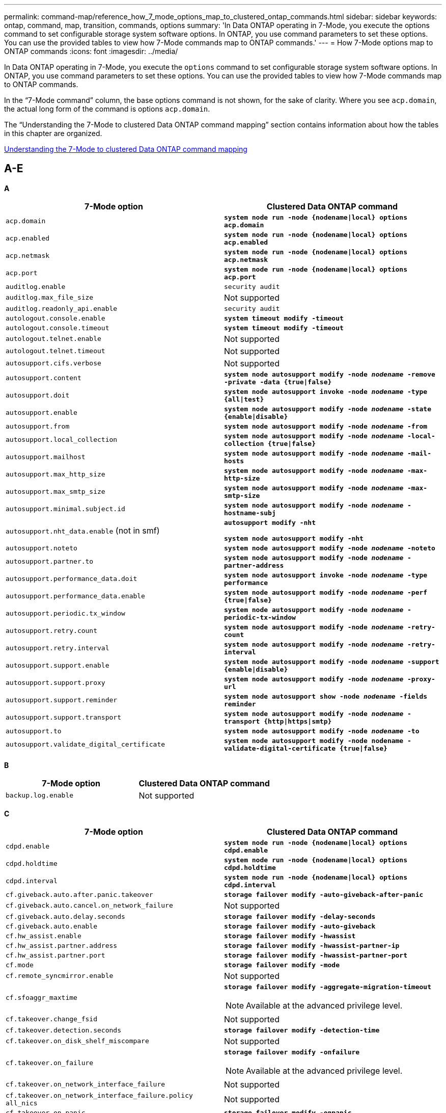 ---
permalink: command-map/reference_how_7_mode_options_map_to_clustered_ontap_commands.html
sidebar: sidebar
keywords: ontap, command, map, transition, commands, options
summary: 'In Data ONTAP operating in 7-Mode, you execute the options command to set configurable storage system software options. In ONTAP, you use command parameters to set these options. You can use the provided tables to view how 7-Mode commands map to ONTAP commands.'
---
= How 7-Mode options map to ONTAP commands
:icons: font
:imagesdir: ../media/

[.lead]
In Data ONTAP operating in 7-Mode, you execute the `options` command to set configurable storage system software options. In ONTAP, you use command parameters to set these options. You can use the provided tables to view how 7-Mode commands map to ONTAP commands.

In the "`7-Mode command`" column, the base options command is not shown, for the sake of clarity. Where you see `acp.domain`, the actual long form of the command is options `acp.domain`.

The "`Understanding the 7-Mode to clustered Data ONTAP command mapping`" section contains information about how the tables in this chapter are organized.

xref:concept_how_to_interpret_clustered_ontap_command_maps_for_7_mode_administrators.adoc[Understanding the 7-Mode to clustered Data ONTAP command mapping]

== A-E

[.lead]
*A*

[options="header"]
|===
| 7-Mode option| Clustered Data ONTAP command
a|
`acp.domain`
a|
`*system node run -node {nodename\|local} options acp.domain*`
a|
`acp.enabled`
a|
`*system node run -node {nodename\|local} options acp.enabled*`
a|
`acp.netmask`
a|
`*system node run -node {nodename\|local} options acp.netmask*`
a|
`acp.port`
a|
`*system node run -node {nodename\|local} options acp.port*`
a|
`auditlog.enable`
a|
`security audit`
a|
`auditlog.max_file_size`
a|
Not supported
a|
`auditlog.readonly_api.enable`
a|
`security audit`
a|
`autologout.console.enable`
a|
`*system timeout modify -timeout*`
a|
`autologout.console.timeout`
a|
`*system timeout modify -timeout*`
a|
`autologout.telnet.enable`
a|
Not supported
a|
`autologout.telnet.timeout`
a|
Not supported
a|
`autosupport.cifs.verbose`
a|
Not supported
a|
`autosupport.content`
a|
`*system node autosupport modify -node _nodename_ -remove -private -data {true\|false}*`
a|
`autosupport.doit`
a|
`*system node autosupport invoke -node _nodename_ -type {all\|test}*`
a|
`autosupport.enable`
a|
`*system node autosupport modify -node _nodename_ -state {enable\|disable}*`
a|
`autosupport.from`
a|
`*system node autosupport modify -node _nodename_ -from*`
a|
`autosupport.local_collection`
a|
`*system node autosupport modify -node _nodename_ -local-collection {true\|false}*`
a|
`autosupport.mailhost`
a|
`*system node autosupport modify -node _nodename_ -mail-hosts*`
a|
`autosupport.max_http_size`
a|
`*system node autosupport modify -node _nodename_ -max-http-size*`
a|
`autosupport.max_smtp_size`
a|
`*system node autosupport modify -node _nodename_ -max-smtp-size*`
a|
`autosupport.minimal.subject.id`
a|
`*system node autosupport modify -node _nodename_ -hostname-subj*`
a|
`autosupport.nht_data.enable` (not in smf)
a|
`*autosupport modify -nht*`

`*system node autosupport modify -nht*`
a|
`autosupport.noteto`
a|
`*system node autosupport modify -node _nodename_ -noteto*`
a|
`autosupport.partner.to`
a|
`*system node autosupport modify -node _nodename_ -partner-address*`
a|
`autosupport.performance_data.doit`
a|
`*system node autosupport invoke -node _nodename_ -type performance*`
a|
`autosupport.performance_data.enable`
a|
`*system node autosupport modify -node _nodename_ -perf {true\|false}*`
a|
`autosupport.periodic.tx_window`
a|
`*system node autosupport modify -node _nodename_ -periodic-tx-window*`
a|
`autosupport.retry.count`
a|
`*system node autosupport modify -node _nodename_ -retry-count*`
a|
`autosupport.retry.interval`
a|
`*system node autosupport modify -node _nodename_ -retry-interval*`
a|
`autosupport.support.enable`
a|
`*system node autosupport modify -node _nodename_ -support {enable\|disable}*`
a|
`autosupport.support.proxy`
a|
`*system node autosupport modify -node _nodename_ -proxy-url*`
a|
`autosupport.support.reminder`
a|
`*system node autosupport show -node _nodename_ -fields reminder*`
a|
`autosupport.support.transport`
a|
`*system node autosupport modify -node _nodename_ -transport {http\|https\|smtp}*`
a|
`autosupport.to`
a|
`*system node autosupport modify -node _nodename_ -to*`
a|
`autosupport.validate_digital_certificate`
a|
`*system node autosupport modify -node nodename -validate-digital-certificate {true\|false}*`
|===

[.lead]
*B*

[options="header"]
|===
| 7-Mode option| Clustered Data ONTAP command
a|
`backup.log.enable`
a|
Not supported
|===

[.lead]
*C*

[options="header"]
|===
| 7-Mode option| Clustered Data ONTAP command
a|
`cdpd.enable`
a|
`*system node run -node {nodename\|local} options cdpd.enable*`
a|
`cdpd.holdtime`
a|
`*system node run -node {nodename\|local} options cdpd.holdtime*`
a|
`cdpd.interval`
a|
`*system node run -node {nodename\|local} options cdpd.interval*`
a|
`cf.giveback.auto.after.panic.takeover`
a|
`*storage failover modify -auto-giveback-after-panic*`
a|
`cf.giveback.auto.cancel.on_network_failure`
a|
Not supported
a|
`cf.giveback.auto.delay.seconds`
a|
`*storage failover modify -delay-seconds*`
a|
`cf.giveback.auto.enable`
a|
`*storage failover modify -auto-giveback*`
a|
`cf.hw_assist.enable`
a|
`*storage failover modify -hwassist*`
a|
`cf.hw_assist.partner.address`
a|
`*storage failover modify -hwassist-partner-ip*`
a|
`cf.hw_assist.partner.port`
a|
`*storage failover modify -hwassist-partner-port*`
a|
`cf.mode`
a|
`*storage failover modify -mode*`
a|
`cf.remote_syncmirror.enable`
a|
Not supported
a|
`cf.sfoaggr_maxtime`
a|
`*storage failover modify -aggregate-migration-timeout*`

NOTE: Available at the advanced privilege level.

a|
`cf.takeover.change_fsid`
a|
Not supported
a|
`cf.takeover.detection.seconds`
a|
`*storage failover modify -detection-time*`
a|
`cf.takeover.on_disk_shelf_miscompare`
a|
Not supported
a|
`cf.takeover.on_failure`
a|
`*storage failover modify -onfailure*`

NOTE: Available at the advanced privilege level.

a|
`cf.takeover.on_network_interface_failure`
a|
Not supported
a|
`cf.takeover.on_network_interface_failure.policy all_nics`
a|
Not supported
a|
`cf.takeover.on_panic`
a|
`*storage failover modify -onpanic*`
a|
`cf.takeover.on_reboot`
a|
`*storage failover modify -onreboot*`
a|
`cf.takeover.on_short_uptime`
a|
`*storage failover modify -onshort-uptime*`

NOTE: Available at the advanced privilege level.

a|
`cifs.LMCompatibilityLevel`
a|
`*vserver cifs security modify -lm-compatibility-level*`
a|
`cifs.audit.autosave.file.extension`
a|
Not supported
a|
`cifs.audit.autosave.file.limit`
a|
`*vserver audit modify -rotate-limit*`
a|
`cifs.audit.autosave.onsize.enable`
a|
Not supported
a|
`cifs.audit.autosave.onsize.threshold`
a|
Not supported
a|
`cifs.audit.autosave.ontime.enable`
a|
Not supported
a|
`cifs.audit.autosave.ontime.interval`
a|
Not supported
a|
`cifs.audit.enable`
a|
`*vserver audit*`
a|
`cifs.audit.file_access_events.enable`
a|
`*vserver audit modify -events*`
a|
`cifs.audit.nfs.filter.filename`
a|
Not supported
a|
`cifs.audit.logon_events.enable`
a|
`*vserver audit modify -events cifs-logon-logoff*`
a|
`cifs.audit.logsize`
a|
Not supported
a|
`cifs.audit.nfs.enable`
a|
`*vserver audit modify -events file-ops*`
a|
`cifs.audit.nfs.filter.filename`
a|
Not supported
a|
`cifs.audit.saveas`
a|
`*vserver audit modify -destination*`
a|
`cifs.bypass_traverse_checking`
a|
`*vserver cifs users-and-groups privilege*`
a|
`cifs.comment`
a|
`*vserver cifs create -comment*`
a|
`cifs.enable_share_browsing`
a|
`vserver cifs share`
a|
`cifs.gpo.enable`
a|
`*vserver cifs group-policy*`
a|
`cifs.gpo.trace.enable`
a|
Not supported
a|
`cifs.grant_implicit_exe_perms`
a|
`*vserver cifs options modify -read-grant-exec*`
a|
`cifs.guest_account`
a|
Not supported
a|
`cifs.home_dir_namestyle`
a|
`*vserver cifs share create*`
a|
`cifs.home_dirs_public`
a|
`*vserver cifs home-directory modify -is-home-dirs-access-for-public-enabled {true\|false}*`

NOTE: Available at the advanced privilege level.

a|
`cifs.home_dirs_public_for_admin`
a|
`*vserver cifs home-directory modify -is-home-dirs-access-for-public-enabled{true\|false}*`

NOTE: Available at the advanced privilege level.

a|
`cifs.idle_timeout`
a|
`*vserver cifs options modify -client-session-timeout*`
a|
`cifs.ipv6.enable`
a|
Not supported
a|
`cifs.max_mpx`
a|
`*vserver cifs options modify -max-mpx*`
a|
`cifs.ms_snapshot_mode`
a|
Not supported
a|
`cifs.mapped_null_user_extra_group`
a|
`_vserver cifs options modify -win-name-for-null-user_`
a|
`cifs.netbios_over_tcp.enable`
a|
Not supported
a|
`cifs.nfs_root_ignore_acl`
a|
`*vserver nfs modify -ignore-nt-acl-for-root*`

NOTE: Available at the advanced privilege level.

a|
`cifs.ntfs_ignore_unix_security_ops`
a|
`*vserver nfs modify -ntfs-unix-security-ops*`

NOTE: Available at the advanced privilege level.

a|
`cifs.oplocks.enable`
a|
`vserver cifs share properties add -share-properties`
a|
`cifs.oplocks.opendelta*`
a|
Not supported
a|
`cifs.perm_check_ro_del_ok`
a|
`*vserver cifs options modify -is-read-only-delete-enabled*`
a|
`cifs.perm_check_use_gid`
a|
Not supported
a|
`cifs.restrict_anonymous`
a|
`*vserver cifs options modify -restrict-anonymous*`
a|
`cifs.save_case`
a|
Not supported
a|
`cifs.scopeid`
a|
Not supported
a|
`cifs.search_domains`
a|
`*vserver cifs domain name-mapping-search*`
a|
`cifs.show_dotfiles`
a|
`is-hide-dotfiles-enabled`
a|
`cifs.show_snapshot`
a|
`*vserver cifs share properties add -share-properties*`
a|
`cifs.shutdown_msg_level`
a|
Not supported
a|
`cifs.signing.enable`
a|
`*vserver cifs security modify -is-signing-required*`
a|
`cifs.smb2.client.enable`
a|
Not supported
a|
`cifs.smb2.durable_handle.enable`
a|
Not supported
a|
`cifs.smb2.durable_handle.timeout`
a|
Not supported
a|
`cifs.smb2.enable`
a|
`*vserver cifs options modify -smb2-enabled*`
a|
`cifs.smb2.signing.required`
a|
`*vserver cifs security modify -is-signing-required*`
a|
`cifs.smb2_1.branch_cache.enable`
a|
`*vserver cifs share properties*`
a|
`cifs.smb2_1.branch_cache.hash_time_out`
a|
Not supported
a|
`cifs.snapshot_file_folding.enable`
a|
Not supported
a|
`cifs.symlinks.cycleguard`
a|
Not supported
a|
`cifs.symlinks.enable`
a|
`*vserver cifs share modify -symlink-properties*`
a|
`cifs.universal_nested_groups.enable`
a|
Not supported
a|
`cifs.W2K_password_change`
a|
`*vserver cifs domain password change*`
a|
`cifs.W2K_password_change_interval`
a|
`*vserver cifs domain password change schedule*`
a|
`cifs.W2K_password_change_within`
a|
`*vserver cifs domain password change schedule*`
a|
`cifs.widelink.ttl`
a|
Not supported
a|
`console.encoding`
a|
Not supported
a|
`coredump.dump.attempts`
a|
`*system node coredump config modify -coredump-attempts*`
a|
`coredump.metadata_only`
a|
`*system node coredump config modify -sparsecore-enabled true*`
|===

[.lead]
*D*

[options="header"]
|===
| 7-Mode option| Clustered Data ONTAP command
a|
`disk.asup_on_mp_loss`
a|
`*system node autosupport trigger modify dsk.redun.fault*`
a|
`disk.auto_assign`
a|
`*storage disk option modify -autoassign*`
a|
`disk.auto_assign_shelf`
a|
`*storage disk option modify -autoassign-shelf*`
a|
`disk.maint_center.allowed_entries`
a|
Not supported
a|
`disk.maint_center.enable`
a|
`*system node run -node {nodename\|local} options disk.maint_center.enable*`
a|
`disk.maint_center.max_disks`
a|
`*system node run -node {nodename\|local} options disk.maint_center.max_disks*`
a|
`disk.maint_center.rec_allowed_entries`
a|
`*system node run -node {nodename\|local} options disk.maint_center.rec_allowed_entries*`
a|
`disk.maint_center.spares_check`
a|
`*system node run -node {nodename\|local} options disk.maint_center.spares_check*`
a|
`disk.powercycle.enable`
a|
`*system node run -node {nodename\|local} options disk.powercycle.enable*`
a|
`disk.recovery_needed.count`
a|
Not supported
a|
`disk.target_port.cmd_queue_depth`
a|
`*storage array modify -name _array_name_ -max-queue-depth*`
a|
`dns.cache.enable`
a|
Not supported
a|
`dns.domainname`
a|
`*vserver services name-service dns modify -domains*`
a|
`dns.enable`
a|
`*vserver services name-service dns modify -state*`
a|
`dns.update.enable`
a|
Not supported
a|
`dns.update.ttl`
a|
Not supported
|===

[.lead]
*E*

[options="header"]
|===
| 7-Mode option| Clustered Data ONTAP command
a|
`ems.autosuppress.enable`
a|
`*event config modify -suppression {_on\|off_}*`

NOTE: Available at the advanced privilege level.

|===

== F-K

[.lead]
*F*

[options="header"]
|===
| 7-Mode option| Clustered Data ONTAP command
a|
`fcp.enable`
a|
`*fcp start*`
a|
`flexcache.access`
a|
Not supported
a|
`flexcache.deleg.high_water`
a|
Not supported
a|
`flexcache.deleg.low_water`
a|
Not supported
a|
`flexcache.enable`
a|
Not supported
a|
`flexcache.per_client_stats`
a|
Not supported
a|
`flexscale.enable`
a|
`*system node run -node _node_name_\|local} options flexscale.enable*`
a|
`flexscale.lopri_blocks`
a|
`*system node run -node _node_name_\|local} options flexscale.lopri_blocks*`
a|
`flexscale.normal_data_blocks`
a|
`*system node run -node _node_name_\|local} options flexscale.normal_data_blocks*`
a|
`flexscale.pcs_high_res`
a|
`*system node run -node _node_name_\|local} options flexscale.pcs_high_res*`
a|
`flexscale.pcs_size`
a|
`*system node run -node _node_name_\|local} options flexscale.pcs_size*`
a|
`flexscale.rewarm`
a|
`*system node run -node _node_name_\|local} options flexscale.rewarm*`
a|
`fpolicy.enable`
a|
`*vserver fpolicy enable*`
a|
`fpolicy.i2p_ems_interval`
a|
Not supported
a|
`fpolicy.multiple_pipes`
a|
Not supported
a|
`ftpd.3way.enable`
a|
Not supported
a|
`ftpd.anonymous.enable`
a|
Not supported
a|
`ftpd.anonymous.home_dir`
a|
Not supported
a|
`ftpd.anonymous.name`
a|
Not supported
a|
`ftpd.auth_style`
a|
Not supported
a|
`ftpd.bypass_traverse_checking`
a|
Not supported
a|
`ftpd.dir.override`
a|
Not supported
a|
`ftpd.dir.restriction`
a|
Not supported
a|
`ftpd.enable`
a|
Not supported
a|
`ftpd.explicit.allow_secure_data_conn`
a|
Not supported
a|
`ftpd.explicit.enable`
a|
Not supported
a|
`ftpd.idle_timeout`
a|
Not supported
a|
`ftpd.implicit.enable`
a|
Not supported
a|
`ftpd.ipv6.enable`
a|
Not supported
a|
`ftpd.locking`
a|
Not supported
a|
`ftpd.log.enable`
a|
Not supported
a|
`ftpd.log.filesize`
a|
Not supported
a|
`ftpd.log.nfiles`
a|
Not supported
a|
`ftpd.max_connections`
a|
Not supported
a|
`ftpd.max_connections_threshold`
a|
Not supported
a|
`ftpd.tcp_window_size`
a|
Not supported
|===

[.lead]
*H*

[options="header"]
|===
| 7-Mode option| Clustered Data ONTAP command
a|
`httpd.access`
a|
`Not supported`
a|
`httpd.admin.access`
a|
Not supported
a|
`httpd.admin.enable`
a|
`*vserver services web modify -enabled{true\|false}*`
a|
`httpd.admin.hostsequiv.enable`
a|
Not supported
a|
`httpd.admin.max_connections`
a|
Not supported
a|
`httpd.admin.ssl.enable`
a|
`*security ssl*`
a|
`httpd.admin.top-page.authentication`
a|
Not supported
a|
`httpd.bypass_traverse_checking`
a|
Not supported
a|
`httpd.enable`
a|
Not supported
a|
`httpd.ipv6.enable`
a|
Not supported
a|
`httpd.log.format`
a|
Not supported
a|
`httpd.method.trace.enable`
a|
Not supported
a|
`httpd.rootdir`
a|
Not supported
a|
`httpd.timeout`
a|
Not supported
a|
`httpd.timewait.enable`
a|
Not supported
|===

[.lead]
*I*

[options="header"]
|===
| 7-Mode option| Clustered Data ONTAP command
a|
`ifgrp.failover.link_degraded`
a|
Not supported
a|
`interface.blocked.cifs`
a|
`*network interface create -data-protocol*`
a|
`interface.blocked.iscsi`
a|
`*network interface create -data-protocol*`
a|
`interface.blocked.mgmt_data_traffic`
a|
`*network interface create -role*`
a|
`interface.blocked.ndmp`
a|
`*system services firewall policy modify -policy _policy_name_ -service ndmp*`
a|
`interface.blocked.nfs`
a|
`*network interface create -data-protocol*`
a|
`interface.blocked.snapmirror`
a|
`*network interface create -role*`
a|
`ip.fastpath.enable`
a|
`*system node run -node _node_name_\|local} options ip.fastpath.enable*`

NOTE: Beginning with ONTAP 9.2, fastpath is no longer supported.

a|
`ip.ipsec.enable`
a|
Not supported
a|
`ip.match_any_ifaddr`
a|
Not supported
a|
`ip.path_mtu_discovery.enable`
a|
`*system node run -node__node_name__\|local} options ip.path_mtu_discovery.enable*`
a|
`ip.ping_throttle.alarm_interval`
a|
`*system node run -node__node_name__ \|local} options ip.ping_throttle.alarm___node_name__interval*`
a|
`ip.ping_throttle.drop_level`
a|
`*system node run -node\|local} options ip.ping_throttle.drop.level*`
a|
`ip.tcp.abc.enable`
a|
`*system node run -node__node_name__\|local} options ip.tcp.abc.enable*`
a|
`ip.tcp.abc.l_limit`
a|
`*system node run -node__node_name__\|local} options ip.tcp.abc.l_limit*`
a|
`ip.tcp.batching.enable`
a|
`*system node run -node__node_name__\|local} options ip.tcp.batching.enable*`
a|
`ip.tcp.newreno.enable`
a|
Not supported
a|
`ip.tcp.rfc3390.enable`
a|
`*system node run -node__node_name__\|local} options ip.tcp.rfc3390.enable*`
a|
`ip.tcp.sack.enable`
a|
`*system node run -node__node_name__\|local} options ip.tcp.sack.enable*`
a|
`ip.v6.enable`
a|
`*network options ipv6 modify*`
a|
`ip.v6.ra_enable`
a|
Not supported
a|
`iscsi.auth.radius.enable`
a|
Not supported
a|
`iscsi.enable`
a|
`*iscsi start*`
a|
`iscsi.max_connections_per_session`
a|
`*iscsi modify -max -conn-per-session*`
a|
`iscsi.max_error_recovery_level`
a|
`*iscsi modify -max-error-recovery-level*`
|===

[.lead]
*K*

[options="header"]
|===
| 7-Mode option| Clustered Data ONTAP command
a|
`kerberos.file_keytab.principal`
a|
Not supported
a|
`kerberos.file_keytab.realmipal`
a|
Not supported
|===

== O-Q

[.lead]
*L*

[options="header"]
|===
| 7-Mode option| Clustered Data ONTAP command
a|
`ldap.ADdomain`
a|
`*vserver services name-service ldap client modify -ad-domain*`
a|
`ldap.base`
a|
`*vserver services name-service ldap client modify -base-dn*`
a|
`ldap.base.group`
a|
`*ldap client modify -group-dn ldap DN-group-scope*`

NOTE: Available at the advanced privilege level.

a|
`ldap.base.netgroup`
a|
`*ldap client modify -netgroup-dn ldap DN-netgroup-scope*`

NOTE: Available at the advanced privilege level.

a|
`ldap.base.passwd`
a|
`*vserver services ldap client modify -user-dn*`

NOTE: Available at the advanced privilege level.

a|
`ldap.enable`
a|
`*vserver services name-service ldap modify*`
a|
`ldap.minimum_bind_level`
a|
`*vserver services name-service ldap client modify -min-bind-level*`
a|
`ldap.name`
a|
`*vserver services name-service ldap client modify -bind-dn*`
a|
`ldap.nssmap.attribute.gecos`
a|
`*ldap client schema modify -gecos-attribute*`

NOTE: Available at the advanced privilege level.

a|
`ldap.nssmap.attribute.gidNumber`
a|
`*ldap client schema modify -gid-number-attribute*`

NOTE: Available at the advanced privilege level.

a|
`ldap.nssmap.attribute.groupname`
a|
`*ldap client schema modify -cn-group-attribute*`

NOTE: Available at the advanced privilege level.

a|
`ldap.nssmap.attribute.homeDirectory`
a|
`*ldap client schema modify -home-directory-attribute*`

NOTE: Available at the advanced privilege level.

a|
`ldap.nssmap.attribute.loginShell`
a|
`*ldap client schema modify -login-shell-attribute*`

NOTE: Available at the advanced privilege level.

a|
`ldap.nssmap.attribute.memberNisNetgroup`
a|
`*ldap client schema modify -member-nis-netgroup-attribute*`

NOTE:  Available at the advanced privilege level.

a|
`ldap.nssmap.attribute.memberUid`
a|
`*ldap client schema modify -member-uid-attribute*`

NOTE: Available at the advanced privilege level.

a|
`ldap.nssmap.attribute.netgroupname`
a|
`*ldap client schema modify -cn-netgroup-attribute*`

NOTE: Available at the advanced privilege level.

a|
`ldap.nssmap.attribute.nisNetgroupTriple`
a|
ldap client schema modify -nis-netgroup-triple-attribute

NOTE: Available at the advanced privilege level.

a|
`ldap.nssmap.attribute.uid`
a|
`*ldap client schema modify -uid-attribute*`

NOTE: Available at the advanced privilege level.

a|
`ldap.nssmap.attribute.uidNumber`
a|
`*ldap client schema modify -uid-number-attribute*`

NOTE: Available at the advanced privilege level.

a|
`ldap.nssmap.attribute.userPassword`
a|
`*ldap client schema modify -user-password-attribute*`

NOTE: Available at the advanced privilege level.

a|
`ldap.nssmap.objectClass.nisNetgroup`
a|
`*ldap client schema modify -nis-netgroup-object-class*`

NOTE: Available at the advanced privilege level.

a|
`ldap.nssmap.objectClass.posixAccount`
a|
`*ldap client schema modify -posix-account-object-class*`

NOTE: Available at the advanced privilege level.

a|
`ldap.nssmap.objectClass.posixGroup`
a|
`*ldap client schema modify -posix-group-object-class*`

NOTE: Available at the advanced privilege level.

a|
`ldap.passwd`
a|
`*vserver services name-service ldap client modify-bind-password*`
a|
`ldap.port`
a|
`*vserver services name-service ldap client modify -port*`
a|
`ldap.servers`
a|
`*vserver services name-service ldap client modify -servers*`
a|
`ldap.servers.preferred`
a|
`*vserver services name-service ldap client modify -preferred-ad-servers*`
a|
`ldap.ssl.enable`
a|
Not supported
a|
`ldap.timeout`
a|
`*vserver services name-service ldap client modify -query-timeout*`
a|
`ldap.usermap.attribute.windowsaccount`
a|
`*ldap client schema modify -windows-account-attribute*`

NOTE: Available at the advanced privilege level.

a|
`ldap.usermap.base`
a|
`*ldap client modify -user-dnldap DN-user-scope*`

NOTE: Available at the advanced privilege level.

a|
`ldap.usermap.enable`
a|
Not supported
a|
`licensed_feature.fcp.enable`
a|
Not supported
a|
`licensed_feature.flex_clone.enable`
a|
Not supported
a|
`licensed_feature.flexcache_nfs.enable`
a|
Not supported
a|
`licensed_feature.iscsi.enable`
a|
Not supported
a|
`licensed_feature.multistore.enable`
a|
Not supported
a|
`licensed_feature.nearstore_option.enable`
a|
Not supported
a|
`licensed_feature.vld.enable`
a|
Not supported
a|
`locking.grace_lease_seconds`
a|
`*vserver nfs modify -v4-grace-seconds*`
a|
`lun.clone_restore`
a|
Not supported
a|
`lun.partner_unreachable.linux.asc`
a|
Not supported
a|
`lun.partner_unreachable.linux.ascq`
a|
Not supported
a|
`lun.partner_unreachable.linux.behavior`
a|
Not supported
a|
`lun.partner_unreachable.linux.hold_time`
a|
Not supported
a|
`lun.partner_unreachable.linux.scsi_status`
a|
Not supported
a|
`lun.partner_unreachable.linux.skey`
a|
Not supported
a|
`lun.partner_unreachable.vmware.behavior`
a|
Not supported
a|
`lun.partner_unreachable.vmware.hold_time`
a|
Not supported
|===

[.lead]
*N*

[options="header"]
|===
| 7-Mode option| Clustered Data ONTAP command
a|
`ndmpd.abort_on_disk_error`
a|
`*options ndmpd.abort_on_disk_error*`

NOTE: Available at the advanced privilege level.

a|
`ndmpd.access`
a|
`*system services firewall policy modify -policy * -service ndmp -allow-list*`
a|
`ndmpd.authtype`
a|
`*system services ndmpd modify -clear-text*`
a|
`ndmpd.connectlog.enabled`
a|
Not supported
a|
`ndmpd.data_port_range`
a|
`Not supported`
a|
`ndmpd.enable`
a|
Not supported
a|
`ndmpd.ignore_ctime.enabled`
a|
Not supported
a|
`ndmpd.maxversion`
a|
Not supported
a|
`ndmpd.offset_map.enable`
a|
Not supported
a|
`ndmpd.password_length`
a|
Not supported
a|
`ndmpd.preferred_interface`
a|
Not supported
a|
`ndmpd.tcpnodelay.enable`
a|
Not supported
a|
`ndmpd.tcpwinsize`
a|
Not supported
a|
`nfs.assist.queue.limit`
a|
Not supported
a|
`nfs.authsys.extended_groups_ns.enable`
a|
`_vserver nfs modify -auth-sys-extended-groups_`

NOTE: Available at the advanced privilege level.

a|
`nfs.export.allow_provisional_access`
a|
Not supported
a|
`nfs.export.auto-update`
a|
Not supported
a|
`nfs.export.exportfs_comment_on_delete`
a|
Not supported
a|
`nfs.export.harvest.timeout`
a|
Not supported
a|
`nfs.export.neg.timeout`
a|
Not supported
a|
`nfs.kerberos.enable`
a|
`*vserver nfs kerberos realm create*`
a|
`nfs.kerberos.file_keytab.enable`
a|
Not supported
a|
`nfs.kerberos.file_keytab.principal`
a|
`*vserver nfs kerberos realm create*`
a|
`nfs.kerberos.file_keytab.realm`
a|
`*vserver nfs kerberos realm create*`
a|
`nfs.max_num_aux_groups`
a|
`*vserver nfs \{ show \| modify \} -extended-groups-limit*`
a|
`nfs.mount_rootonly`
a|
`*vserver nfs modify -mount-rootonly*`
a|
`nfs.netgroup.strict`
a|
Not supported
a|
`nfs.nfs_rootonly`
a|
`*vserver nfs modify -nfs-rootonly*`
a|
`nfs.per_client_stats.enable`
a|
`*statistics settings modify -client stats*`

NOTE: Available at the advanced privilege level.

a|
`nfs.require_valid_mapped_uid`
a|
`*vserver name-mapping create*`
a|
`nfs.response.trace`
a|
`*vserver nfs modify -trace-enabled*`

NOTE: Available at the advanced privilege level.

a|
`nfs.response.trigger`
a|
`*vserver nfs modify -trigger*`

NOTE: Available at the advanced privilege level.

a|
`nfs.rpcsec.ctx.high`
a|
`*nfs modify -rpcsec-ctx-high*`

NOTE: Available at the advanced privilege level.

a|
`nfs.rpcsec.ctx.idle`
a|
`*nfs modify -rpcsec-ctx-idle*`

NOTE: Available at the advanced privilege level.

a|
`nfs.tcp.enable`
a|
`*vserver nfs modify -tcp*`
a|
`nfs.thin_prov.ejuke`
a|
`*vserver nfs modify -enable-ejukebox*`

NOTE: Available at the advanced privilege level.

a|
`nfs.udp.enable`
a|
`*vserver nfs modify -udp*`
a|
`nfs.udp.xfersize`
a|
`*vserver nfs modify -udp-max-xfer-size*`

NOTE: Available at the advanced privilege level.

a|
`nfs.v2.df_2gb_lim`
a|
`Not supported
a|
`nfs.v2.enable`
a|
`Not supported
a|
`nfs.v3.enable`
a|
`*vserver nfs modify -v3*`
a|
`nfs.v4.acl.enable`
a|
`*vserver nfs modify -v4.0-ac*l`
a|
`nfs.v4.enable`
a|
`*vserver nfs modify -v4.0*`
a|
`nfs.v4.id.allow_numerics`
a|
`*vserver nfs modify -v4-numeric-ids*`
a|
`nfs.v4.id.domain`
a|
`*vserver nfs modify -v4-id-domain*`
a|
`nfs.v4.read_delegation`
a|
`*vserver nfs modify -v4.0-read-delegation*`
a|
`nfs.v4.write_delegation`
a|
`*vserver nfs modify -v4.0-write-delegation*`
a|
`nfs.vstorage.enable`
a|
`*vserver nfs modify -vstorage*`
a|
`nfs.webnfs.enable`
a|
Not supported
a|
`nfs.webnfs.rootdir`
a|
Not supported
a|
`nfs.webnfs.rootdir.set`
a|
Not supported
a|
`nis.domainname`
a|
`*vserver services name-service nis-domain modify -domain*`
a|
`nis.enable`
a|
`*vserver services name-service nis-domain modify -active*`
a|
`nis.group_update.enable`
a|
Not supported
a|
`nis.group_update_schedule`
a|
Not supported
a|
`nis.netgroup.domain_search.enable`
a|
Not supported
a|
`nis.servers`
a|
`*vserver services name-service nis-domain modify -servers*`
a|
`nis.slave.enable`
a|
Not supported
a|
`nlm.cleanup.timeout`
a|
Not supported
|===

[.lead]
*P*

[options="header"]
|===
| 7-Mode option| Clustered Data ONTAP command
a|
`pcnfsd.enable`
a|
Not supported
a|
`pcnfsd.umask`
a|
Not supported
|===

[.lead]
*Q*

[options="header"]
|===
| 7-Mode option| Clustered Data ONTAP command
a|
`qos.classify.count_all_matches`
a|
Not supported
|===

[.lead]
*R*

NOTE: All RAID options have 7-Mode-compatible nodeshell shortcuts of the form `options _option_name_`.

[options="header"]
|===
| 7-Mode option| Clustered Data ONTAP command
a|
`raid`
a|
`*storage raid-options \{ modify \| show\}*`
a|
`raid.background_disk_fw_update.enable`
a|
`*storage disk option modify -bkg-firmware-update*`
a|
`raid.disk.copy.auto.enable`
a|
`*storage raid-options modify -raid.disk.copy.auto.enable*`
a|
`raid.disk.timeout.enable`
a|
`*system node run -node {_node_name_\|local} options raid.disk.timeout.enable*`
a|
`raid.disktype.enable`
a|
Not supported
a|
`raid.disktype.enable`
a|
`*raid-options modify raid.lost_write.enable*`

NOTE: Available at the advanced privilege level.

a|
`raid.lost_write.enable`
a|
`*storage raid-options \{ modify \| show \} -name raid.media_scrub.enable*`
a|
`raid.media_scrub.rate`
a|
`*storage raid-options \{ modify \| show \}-name raid.media_scrub.rate*`
a|
`raid.min_spare_count`
a|
`*storage raid-options \{ modify \| show \}-name raid.min_spare_count*`
a|
`raid.mix.hdd.disktype.capacity`
a|
`*storage raid-options \{ modify \| show \}-name raid.mix.hdd.disktype.capacity*`
a|
`raid.mix.hdd.disktype.performance`
a|
`*storage raid-options \{ modify \| show \}-name raid.mix.hdd.disktype.performance*`
a|
`raid.mix.hdd.rpm.capacity`
a|
`*storage raid-options \{ modify \| show \} -name raid.mix.hdd.rpm.capacity*`
a|
`raid.mix.hdd.rpm.performance`
a|
`*storage raid-options \{ modify \| show \} -name raid.mix.hdd.rpm.performance*`
a|
`raid.mirror_read_plex_pref`
a|
`*storage raid-options \{ modify \| show \}-name raid.mirror_read_plex_pref*`
a|
`raid.reconstruct.perf_impact`
a|
`*storage raid-options \{ modify \| show \}-name raid.reconstruct.perf_impact*`
a|
`raid.resync.perf_impact`
a|
`*storage raid-options \{ modify \| show \}-name raid.resync.perf_impact*`
a|
`raid.rpm.ata.enable`
a|
Not supported
a|
`raid.rpm.fcal.enable`
a|
Not supported
a|
`raid.scrub.duration`
a|
`*storage raid-options \{ modify \| show \}-name raid.scrub.duration*`
a|
`raid.scrub.perf_impact`
a|
`*storage raid-options \{ modify \| show \}-name raid.scrub.perf_impact*`
a|
`raid.scrub.schedule`
a|
`*storage raid-options \{ modify \| show \}-name raid.scrub.schedule*`
a|
`raid.timeout`
a|
`*storage raid-options \{ modify \| show \}-name raid.timeout*`
a|
`raid.verify.perf_impact`
a|
`*storage raid-options\{ modify \| show \}-name raid.verify.perf_impact*`
a|
`replication.logical.reserved_transfers`
a|
`*snapmirror set-options -xdp-source-xfer-reserve-pct*`
a|
`replication.throttle.enable`
a|
`*snapmirror modify -throttle*`
a|
`replication.volume.reserved_transfers`
a|
`*snapmirror set-options -dp-source-xfer-reserve-pct*`
a|
`replication.volume.use_auto_resync`
a|
Not supported
a|
`rpc.mountd.tcp.port`
a|
`*vserver nfs modify -mountd-port*`

NOTE: Available at the advanced privilege level.

a|
`rpc.mountd.udp.port`
a|
`*vserver nfs modify -mountd-port*`

NOTE: Available at the advanced privilege level.

a|
`rpc.nlm.tcp.port`
a|
`*vserver nfs modify -nlm-port*`

NOTE: Available at the advanced privilege level.

a|
`rpc.nlm.udp.port`
a|
`*vserver nfs modify -nlm-port*`

NOTE: Available at the advanced privilege level.

a|
`rpc.nsm.tcp.port`
a|
`*vserver nfs modify -nsm-port*`

NOTE: Available at the advanced privilege level.

a|
`rpc.nsm.udp.port`
a|
`*vserver nfs modify -nsm-port*`

NOTE: Available at the advanced privilege level.

a|
`rpc.pcnfsd.tcp.port`
a|
Not supported
a|
`rpc.pcnfsd.udp.port`
a|
Not supported
a|
`rpc.rquotad.udp.port`
a|
`*vserver nfs modify -rquotad-port*`

NOTE: Available at the advanced privilege level.

a|
`rquotad.enable`
a|
`*vserver nfs modify -rquota*`
a|
`rsh.access`
a|
`*system services firewall policy create -policy mgmt -service rsh -allow-list*`
a|
`rsh.enable`
a|
`*system services firewall policy create -policy mgmt -service rsh -allow-list*`
|===

== S-Z

[.lead]
*S*

[options="header"]
|===
| 7-Mode option| Clustered Data ONTAP command
a|
`security.admin.authentication`
a|
`*security login modify*`
a|
`security.admin.nsswitchgroup`
a|
`*vserver modify*`
a|
`security.passwd.firstlogin.enable`
a|
`*security login role config modify*`
a|
`security.passwd.lockout.numtries`
a|
`*security login role config modify*`
a|
`security.passwd.rootaccess.enable`
a|
Not supported
a|
`security.passwd.rules.enable`
a|
`*security login role config modify*`
a|
`security.passwd.rules.everyone`
a|
`*security login role config modify*`
a|
`security.passwd.rules.history`
a|
`*security login role config modify*`
a|
`security.passwd.rules.maximum`
a|
`*security login role config modify*`
a|
`security.passwd.rules.minimum`
a|
`*security login role config modify*`
a|
`security.passwd.rules.minimum.alphabetic`
a|
Not supported
a|
`security.passwd.rules.minimum.digit`
a|
`*security login role config modify*`
a|
`security.passwd.rules.minimum.symbol`
a|
Not supported
a|
`sftp.auth_style`
a|
Not supported
a|
`sftp.dir_override`
a|
Not supported
a|
`sftp.dir_restriction`
a|
Not supported
a|
`sftp.enable`
a|
Not supported
a|
`sftp.idle_timeout`
a|
Not supported
a|
`sftp.locking`
a|
Not supported
a|
`sftp.log_enable`
a|
Not supported
a|
`sftp.log_filesize`
a|
Not supported
a|
`sftp.log_nfiles`
a|
Not supported
a|
`sftp.max_connections`
a|
Not supported
a|
`sftp.max_connections_threshold`
a|
Not supported
a|
`sftp.override_client_permissions`
a|
Not supported
a|
`sis.max_vfiler_active_ops`
a|
Not supported
a|
`snaplock.autocommit_period`
a|
Not supported
a|
`snaplock.compliance.write_verify`
a|
Not supported
a|
`snaplock.log.default_retention`
a|
Not supported
a|
`snaplock.log.maximum_size`
a|
Not supported
a|
`snapmirror.access`
a|
`*snapmirror create*`
a|
`snapmirror.checkip.enable`
a|
Not supported
a|
`snapmirror.cmode.suspend`
a|
`*snapmirror quiesce*`
a|
`snapmirror.delayed_acks.enable`
a|
Not supported
a|
`snapmirror.vsm.volread.smtape_enable`
a|
Not supported
a|
`snapvalidator.version`
a|
Not supported
a|
`snapvault.access`
a|
`*vserver peer*`
a|
`snapvault.enable`
a|
Not supported
a|
`snapvault.lockvault_log_volume`
a|
Not supported
a|
`snapvault.preservesnap`
a|
`snapmirror policy`
a|
`snapvault.snapshot_for_dr_backup`
a|
Not supported
a|
`snmp.access`
a|
`*system services firewall policy modify -policy __policy_name__-service snmp -allow-list*`
a|
`snmp.enable`
a|
Not supported
a|
`ssh.access`
a|
`*system services firewall policy modify -policy __policy_name_-service ssh -allow-list*`
a|
`ssh.enable`
a|
`*system services firewall policy modify -policy __policy_name__-service ssh -allow-list*`
a|
`ssh.idle.timeout`
a|
Not supported
a|
`ssh.passwd_auth.enable`
a|
`*security login \{ show \| create \| delete \}-user-or-group-name _user_name_ -application ssh -authmethod publickey -role _role_name_ -vserver _vserver_name_*`
a|
`ssh.pubkey_auth.enable`
a|
`*security login modify -authmethod publickey*`
a|
`ssh1.enable`
a|
Not supported
a|
`ssh2.enable`
a|
Not supported
a|
ssl.enable
a|
`*security ssl modify -server -enabled*`
a|
`ssl.v2.enable`
a|
`*system services web modify -sslv2-enabled*`
a|
`ssl.v3.enable`
a|
`*system services web modify -sslv3-enabled*`
a|
`stats.archive.frequency_config`
a|
Not supported
|===

[.lead]
*T*

[options="header"]
|===
| 7-Mode option| Clustered Data ONTAP command
a|
`tape.reservations`
a|
`*options tape.reservations*`
a|
`telnet.access`
a|
`*system services firewall policy create -policy mgmt -service telnet -allow-list*`
a|
`telnet.distinct.enable`
a|
Not supported
a|
`telnet.enable`
a|
`*system services firewall policy create -policy mgmt -service telnet -allow-list*`
a|
`tftpd.enable`
a|
Not supported
a|
`tftpd.logging`
a|
Not supported
a|
`tftpd.max_connections`
a|
Not supported
a|
`tftpd.rootdir`
a|
Not supported
a|
`timed.enable`
a|
`*system services ntp config modify -enabled*`
a|
`timed.log`
a|
Not supported
a|
`timed.max_skew`
a|
Not supported
a|
`timed.min_skew`
a|
Not supported
a|
`timed.proto`
a|
Not supported
a|
`timed.sched`
a|
Not supported
a|
`timed.servers`
a|
`_cluster time-service ntp server_`
a|
`timed.window`
a|
Not supported
a|
`trusted.hosts`
a|
Not supported
|===

[.lead]
*V*

[options="header"]
|===
| 7-Mode option| Clustered Data ONTAP command
a|
`vol.move.cutover.cpu.busy.limit`
a|
Not supported
a|
`vol.move.cutover.disk.busy.limit`
a|
Not supported
a|
`vsm.smtape.concurrent.cascade.support`
a|
Not supported
a|

a|

|===

[.lead]
*W*

[options="header"]
|===
| 7-Mode option| Clustered Data ONTAP command
a|
`wafl.default_nt_user`
a|
`*vserver nfs modify -default-win-user*`
a|
`wafl.default_unix_user`
a|
`*vserver cifs options modify -default-unix-user*`
a|
`wafl.inconsistent.asup_frequency.blks`
a|
`*system node run -node{_node_name_\|local} options wafl.inconsistent.asup_frequency.blks*`
a|
`wafl.inconsistent.asup_frequency.time`
a|
`*system node run -node{_node_name_\|local} options wafl.inconsistent.asup_frequency.time*`
a|
`wafl.inconsistent.ems_suppress`
a|
`*system node run -node{_node_name_\|local} options wafl.inconsistent.ems_suppress*`
a|
`wafl.maxdirsize`
a|
`*vol create -maxdir-size*`

NOTE: Available at the advanced privilege level.

a|
`wafl.nt_admin_priv_map_to_root`
a|
`*vserver name-mapping create*`
a|
`wafl.root_only_chown`
a|
`*vserver nfs modify -chown-mode*`

NOTE: Available at the advanced privilege level.

a|
`wafl.wcc_minutes_valid`
a|
Not supported
a|
`webdav.enable`
a|
Not supported
|===
